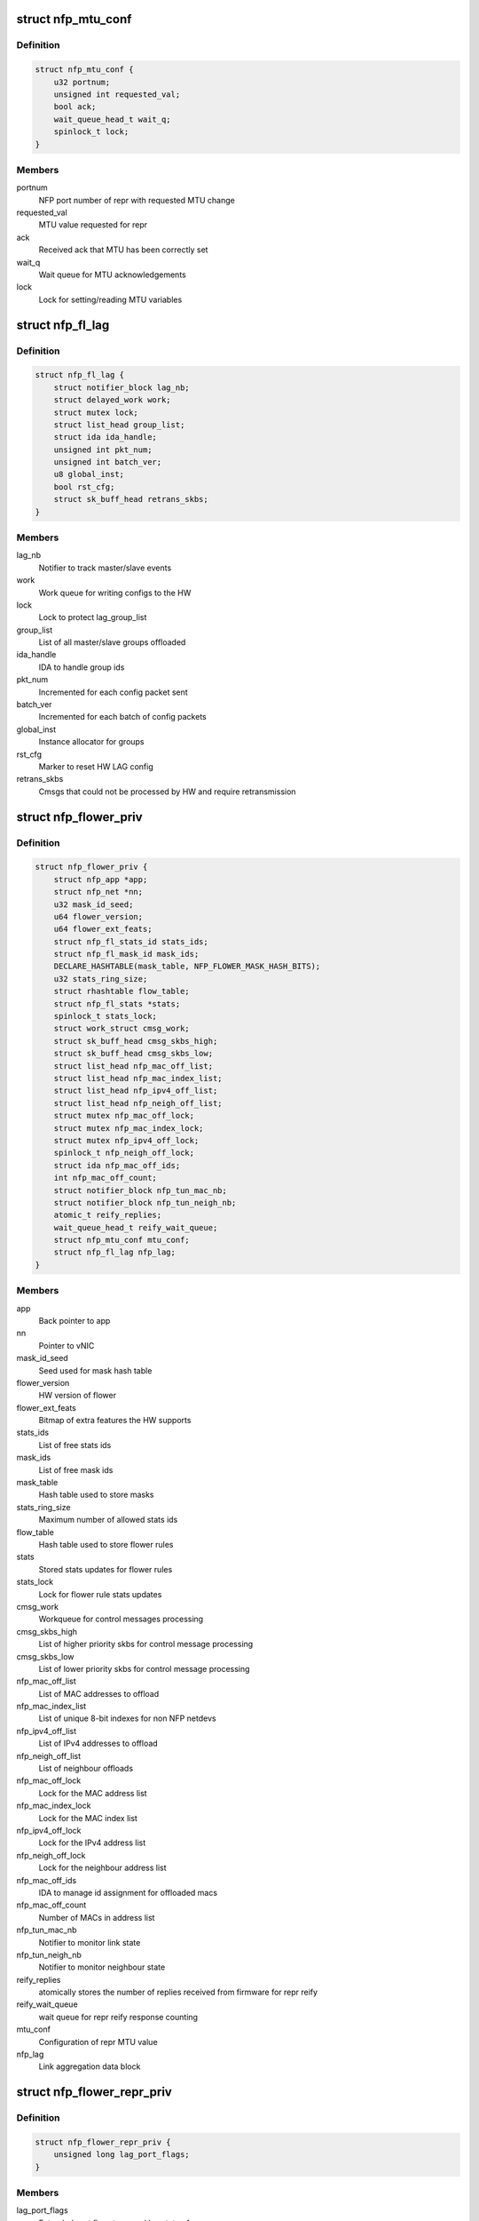 .. -*- coding: utf-8; mode: rst -*-
.. src-file: drivers/net/ethernet/netronome/nfp/flower/main.h

.. _`nfp_mtu_conf`:

struct nfp_mtu_conf
===================

.. c:type:: struct nfp_mtu_conf

    manage MTU setting

.. _`nfp_mtu_conf.definition`:

Definition
----------

.. code-block:: c

    struct nfp_mtu_conf {
        u32 portnum;
        unsigned int requested_val;
        bool ack;
        wait_queue_head_t wait_q;
        spinlock_t lock;
    }

.. _`nfp_mtu_conf.members`:

Members
-------

portnum
    NFP port number of repr with requested MTU change

requested_val
    MTU value requested for repr

ack
    Received ack that MTU has been correctly set

wait_q
    Wait queue for MTU acknowledgements

lock
    Lock for setting/reading MTU variables

.. _`nfp_fl_lag`:

struct nfp_fl_lag
=================

.. c:type:: struct nfp_fl_lag

    Flower APP priv data for link aggregation

.. _`nfp_fl_lag.definition`:

Definition
----------

.. code-block:: c

    struct nfp_fl_lag {
        struct notifier_block lag_nb;
        struct delayed_work work;
        struct mutex lock;
        struct list_head group_list;
        struct ida ida_handle;
        unsigned int pkt_num;
        unsigned int batch_ver;
        u8 global_inst;
        bool rst_cfg;
        struct sk_buff_head retrans_skbs;
    }

.. _`nfp_fl_lag.members`:

Members
-------

lag_nb
    Notifier to track master/slave events

work
    Work queue for writing configs to the HW

lock
    Lock to protect lag_group_list

group_list
    List of all master/slave groups offloaded

ida_handle
    IDA to handle group ids

pkt_num
    Incremented for each config packet sent

batch_ver
    Incremented for each batch of config packets

global_inst
    Instance allocator for groups

rst_cfg
    Marker to reset HW LAG config

retrans_skbs
    Cmsgs that could not be processed by HW and require
    retransmission

.. _`nfp_flower_priv`:

struct nfp_flower_priv
======================

.. c:type:: struct nfp_flower_priv

    Flower APP per-vNIC priv data

.. _`nfp_flower_priv.definition`:

Definition
----------

.. code-block:: c

    struct nfp_flower_priv {
        struct nfp_app *app;
        struct nfp_net *nn;
        u32 mask_id_seed;
        u64 flower_version;
        u64 flower_ext_feats;
        struct nfp_fl_stats_id stats_ids;
        struct nfp_fl_mask_id mask_ids;
        DECLARE_HASHTABLE(mask_table, NFP_FLOWER_MASK_HASH_BITS);
        u32 stats_ring_size;
        struct rhashtable flow_table;
        struct nfp_fl_stats *stats;
        spinlock_t stats_lock;
        struct work_struct cmsg_work;
        struct sk_buff_head cmsg_skbs_high;
        struct sk_buff_head cmsg_skbs_low;
        struct list_head nfp_mac_off_list;
        struct list_head nfp_mac_index_list;
        struct list_head nfp_ipv4_off_list;
        struct list_head nfp_neigh_off_list;
        struct mutex nfp_mac_off_lock;
        struct mutex nfp_mac_index_lock;
        struct mutex nfp_ipv4_off_lock;
        spinlock_t nfp_neigh_off_lock;
        struct ida nfp_mac_off_ids;
        int nfp_mac_off_count;
        struct notifier_block nfp_tun_mac_nb;
        struct notifier_block nfp_tun_neigh_nb;
        atomic_t reify_replies;
        wait_queue_head_t reify_wait_queue;
        struct nfp_mtu_conf mtu_conf;
        struct nfp_fl_lag nfp_lag;
    }

.. _`nfp_flower_priv.members`:

Members
-------

app
    Back pointer to app

nn
    Pointer to vNIC

mask_id_seed
    Seed used for mask hash table

flower_version
    HW version of flower

flower_ext_feats
    Bitmap of extra features the HW supports

stats_ids
    List of free stats ids

mask_ids
    List of free mask ids

mask_table
    Hash table used to store masks

stats_ring_size
    Maximum number of allowed stats ids

flow_table
    Hash table used to store flower rules

stats
    Stored stats updates for flower rules

stats_lock
    Lock for flower rule stats updates

cmsg_work
    Workqueue for control messages processing

cmsg_skbs_high
    List of higher priority skbs for control message
    processing

cmsg_skbs_low
    List of lower priority skbs for control message
    processing

nfp_mac_off_list
    List of MAC addresses to offload

nfp_mac_index_list
    List of unique 8-bit indexes for non NFP netdevs

nfp_ipv4_off_list
    List of IPv4 addresses to offload

nfp_neigh_off_list
    List of neighbour offloads

nfp_mac_off_lock
    Lock for the MAC address list

nfp_mac_index_lock
    Lock for the MAC index list

nfp_ipv4_off_lock
    Lock for the IPv4 address list

nfp_neigh_off_lock
    Lock for the neighbour address list

nfp_mac_off_ids
    IDA to manage id assignment for offloaded macs

nfp_mac_off_count
    Number of MACs in address list

nfp_tun_mac_nb
    Notifier to monitor link state

nfp_tun_neigh_nb
    Notifier to monitor neighbour state

reify_replies
    atomically stores the number of replies received
    from firmware for repr reify

reify_wait_queue
    wait queue for repr reify response counting

mtu_conf
    Configuration of repr MTU value

nfp_lag
    Link aggregation data block

.. _`nfp_flower_repr_priv`:

struct nfp_flower_repr_priv
===========================

.. c:type:: struct nfp_flower_repr_priv

    Flower APP per-repr priv data

.. _`nfp_flower_repr_priv.definition`:

Definition
----------

.. code-block:: c

    struct nfp_flower_repr_priv {
        unsigned long lag_port_flags;
    }

.. _`nfp_flower_repr_priv.members`:

Members
-------

lag_port_flags
    Extended port flags to record lag state of repr

.. This file was automatic generated / don't edit.

